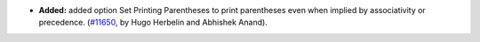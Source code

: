- **Added:**
  added option Set Printing Parentheses to print parentheses even when implied by associativity or precedence.
  (`#11650 <https://github.com/coq/coq/pull/11650>`_,
  by Hugo Herbelin and Abhishek Anand).
